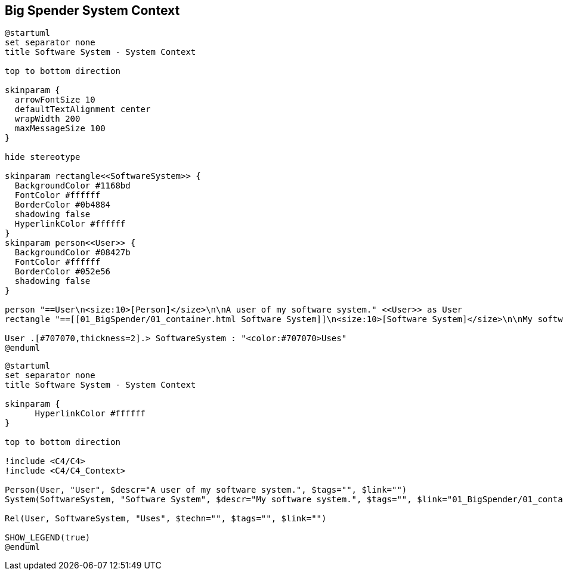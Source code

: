 :diagram-server-url: https://kroki.io
:diagram-server-type: kroki_io

[[context]]
== Big Spender System Context

[plantuml,demo1,svg,opts="inline",svg-type="inline"]
----
@startuml
set separator none
title Software System - System Context

top to bottom direction

skinparam {
  arrowFontSize 10
  defaultTextAlignment center
  wrapWidth 200
  maxMessageSize 100
}

hide stereotype

skinparam rectangle<<SoftwareSystem>> {
  BackgroundColor #1168bd
  FontColor #ffffff
  BorderColor #0b4884
  shadowing false
  HyperlinkColor #ffffff
}
skinparam person<<User>> {
  BackgroundColor #08427b
  FontColor #ffffff
  BorderColor #052e56
  shadowing false
}

person "==User\n<size:10>[Person]</size>\n\nA user of my software system." <<User>> as User
rectangle "==[[01_BigSpender/01_container.html Software System]]\n<size:10>[Software System]</size>\n\nMy software system." <<SoftwareSystem>> as SoftwareSystem

User .[#707070,thickness=2].> SoftwareSystem : "<color:#707070>Uses"
@enduml
----

[plantuml,demo2,svg,opts="inline",svg-type="inline"]
----
@startuml
set separator none
title Software System - System Context

skinparam {
      HyperlinkColor #ffffff
}

top to bottom direction

!include <C4/C4>
!include <C4/C4_Context>

Person(User, "User", $descr="A user of my software system.", $tags="", $link="")
System(SoftwareSystem, "Software System", $descr="My software system.", $tags="", $link="01_BigSpender/01_container.html")

Rel(User, SoftwareSystem, "Uses", $techn="", $tags="", $link="")

SHOW_LEGEND(true)
@enduml
----
